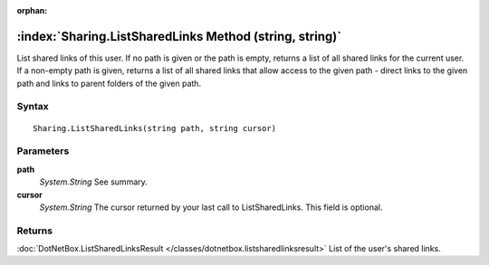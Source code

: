 :orphan:

:index:`Sharing.ListSharedLinks Method (string, string)`
========================================================

List shared links of this user. If no path is given or the path is empty, returns a list of all shared links for the current user. If a non-empty path is given, returns a list of all shared links that allow access to the given path - direct links to the given path and links to parent folders of the given path.

Syntax
------

::

	Sharing.ListSharedLinks(string path, string cursor)

Parameters
----------

**path**
	*System.String* See summary.

**cursor**
	*System.String* The cursor returned by your last call to ListSharedLinks. This field is optional.

Returns
-------

:doc:`DotNetBox.ListSharedLinksResult </classes/dotnetbox.listsharedlinksresult>`  List of the user's shared links.
